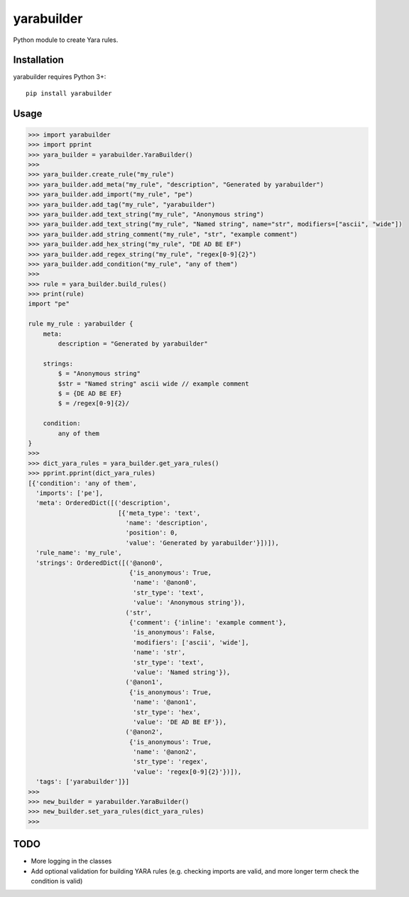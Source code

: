 yarabuilder
===========

.. image:: https://readthedocs.org/projects/yarabuilder/badge/?version=latest
  :target: https://yarabuilder.readthedocs.io/en/latest/?badge=latest
  :alt: Documentation Status
.. image:: http://img.shields.io/pypi/v/yarabuilder.svg
  :target: https://pypi.org/project/yarabuilder/
  :alt: PyPi Version

Python module to create Yara rules.

Installation
------------

yarabuilder requires Python 3+::

    pip install yarabuilder
	
Usage
-----

.. code-block:: python

    >>> import yarabuilder
    >>> import pprint
    >>> yara_builder = yarabuilder.YaraBuilder()
    >>>
    >>> yara_builder.create_rule("my_rule")
    >>> yara_builder.add_meta("my_rule", "description", "Generated by yarabuilder")
    >>> yara_builder.add_import("my_rule", "pe")
    >>> yara_builder.add_tag("my_rule", "yarabuilder")
    >>> yara_builder.add_text_string("my_rule", "Anonymous string")
    >>> yara_builder.add_text_string("my_rule", "Named string", name="str", modifiers=["ascii", "wide"])
    >>> yara_builder.add_string_comment("my_rule", "str", "example comment")
    >>> yara_builder.add_hex_string("my_rule", "DE AD BE EF")
    >>> yara_builder.add_regex_string("my_rule", "regex[0-9]{2}")
    >>> yara_builder.add_condition("my_rule", "any of them")
    >>>
    >>> rule = yara_builder.build_rules()
    >>> print(rule)
    import "pe"
    
    rule my_rule : yarabuilder {
        meta:
            description = "Generated by yarabuilder"
    
        strings:
            $ = "Anonymous string"
            $str = "Named string" ascii wide // example comment
            $ = {DE AD BE EF}
            $ = /regex[0-9]{2}/
    
        condition:
            any of them
    }
    >>>
    >>> dict_yara_rules = yara_builder.get_yara_rules()
    >>> pprint.pprint(dict_yara_rules)
    [{'condition': 'any of them',
      'imports': ['pe'],
      'meta': OrderedDict([('description',
                            [{'meta_type': 'text',
                              'name': 'description',
                              'position': 0,
                              'value': 'Generated by yarabuilder'}])]),
      'rule_name': 'my_rule',
      'strings': OrderedDict([('@anon0',
                               {'is_anonymous': True,
                                'name': '@anon0',
                                'str_type': 'text',
                                'value': 'Anonymous string'}),
                              ('str',
                               {'comment': {'inline': 'example comment'},
                                'is_anonymous': False,
                                'modifiers': ['ascii', 'wide'],
                                'name': 'str',
                                'str_type': 'text',
                                'value': 'Named string'}),
                              ('@anon1',
                               {'is_anonymous': True,
                                'name': '@anon1',
                                'str_type': 'hex',
                                'value': 'DE AD BE EF'}),
                              ('@anon2',
                               {'is_anonymous': True,
                                'name': '@anon2',
                                'str_type': 'regex',
                                'value': 'regex[0-9]{2}'})]),
      'tags': ['yarabuilder']}]
    >>>
    >>> new_builder = yarabuilder.YaraBuilder()
    >>> new_builder.set_yara_rules(dict_yara_rules)
    >>>

TODO
----
- More logging in the classes
- Add optional validation for building YARA rules (e.g. checking imports are valid, and more longer term check the condition is valid)
